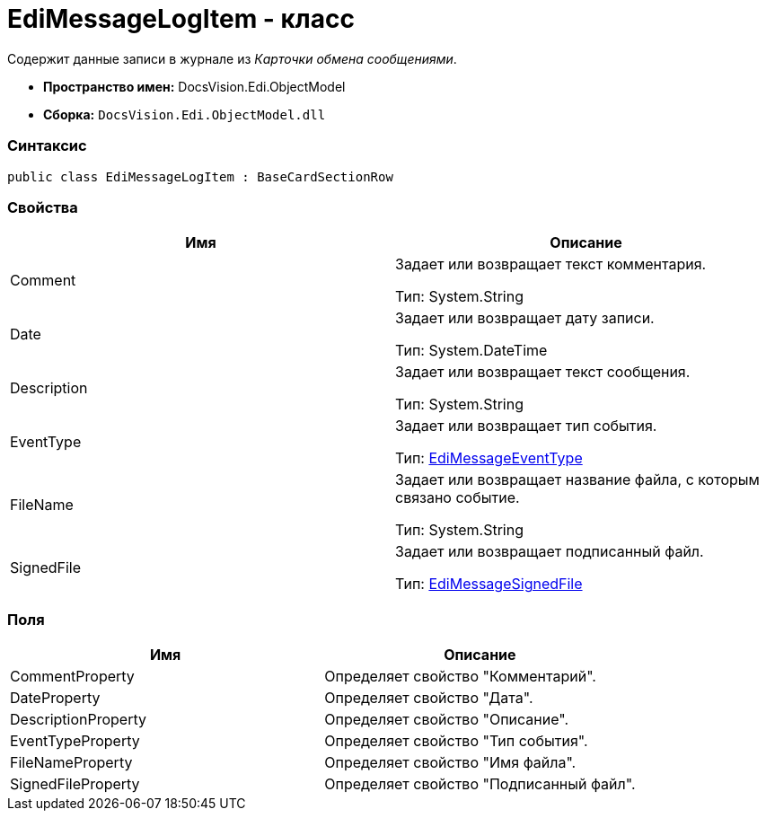 = EdiMessageLogItem - класс

Содержит данные записи в журнале из [.dfn .term]_Карточки обмена сообщениями_.

* [.keyword]*Пространство имен:* DocsVision.Edi.ObjectModel
* [.keyword]*Сборка:* [.ph .filepath]`DocsVision.Edi.ObjectModel.dll`

=== Синтаксис

[source,pre,codeblock,language-csharp]
----
public class EdiMessageLogItem : BaseCardSectionRow
----

=== Свойства

[cols=",",options="header",]
|===
|Имя |Описание
|Comment a|
Задает или возвращает текст комментария.

Тип: [.keyword .apiname]#System.String#

|Date a|
Задает или возвращает дату записи.

Тип: [.keyword .apiname]#System.DateTime#

|Description a|
Задает или возвращает текст сообщения.

Тип: [.keyword .apiname]#System.String#

|EventType a|
Задает или возвращает тип события.

Тип: xref:EdiMessageEventType.adoc[EdiMessageEventType]

|FileName a|
Задает или возвращает название файла, с которым связано событие.

Тип: [.keyword .apiname]#System.String#

|SignedFile a|
Задает или возвращает подписанный файл.

Тип: xref:EdiMessageSignedFile.adoc[EdiMessageSignedFile]

|===

=== Поля

[cols=",",options="header",]
|===
|Имя |Описание
|CommentProperty |Определяет свойство "Комментарий".
|DateProperty |Определяет свойство "Дата".
|DescriptionProperty |Определяет свойство "Описание".
|EventTypeProperty |Определяет свойство "Тип события".
|FileNameProperty |Определяет свойство "Имя файла".
|SignedFileProperty |Определяет свойство "Подписанный файл".
|===

